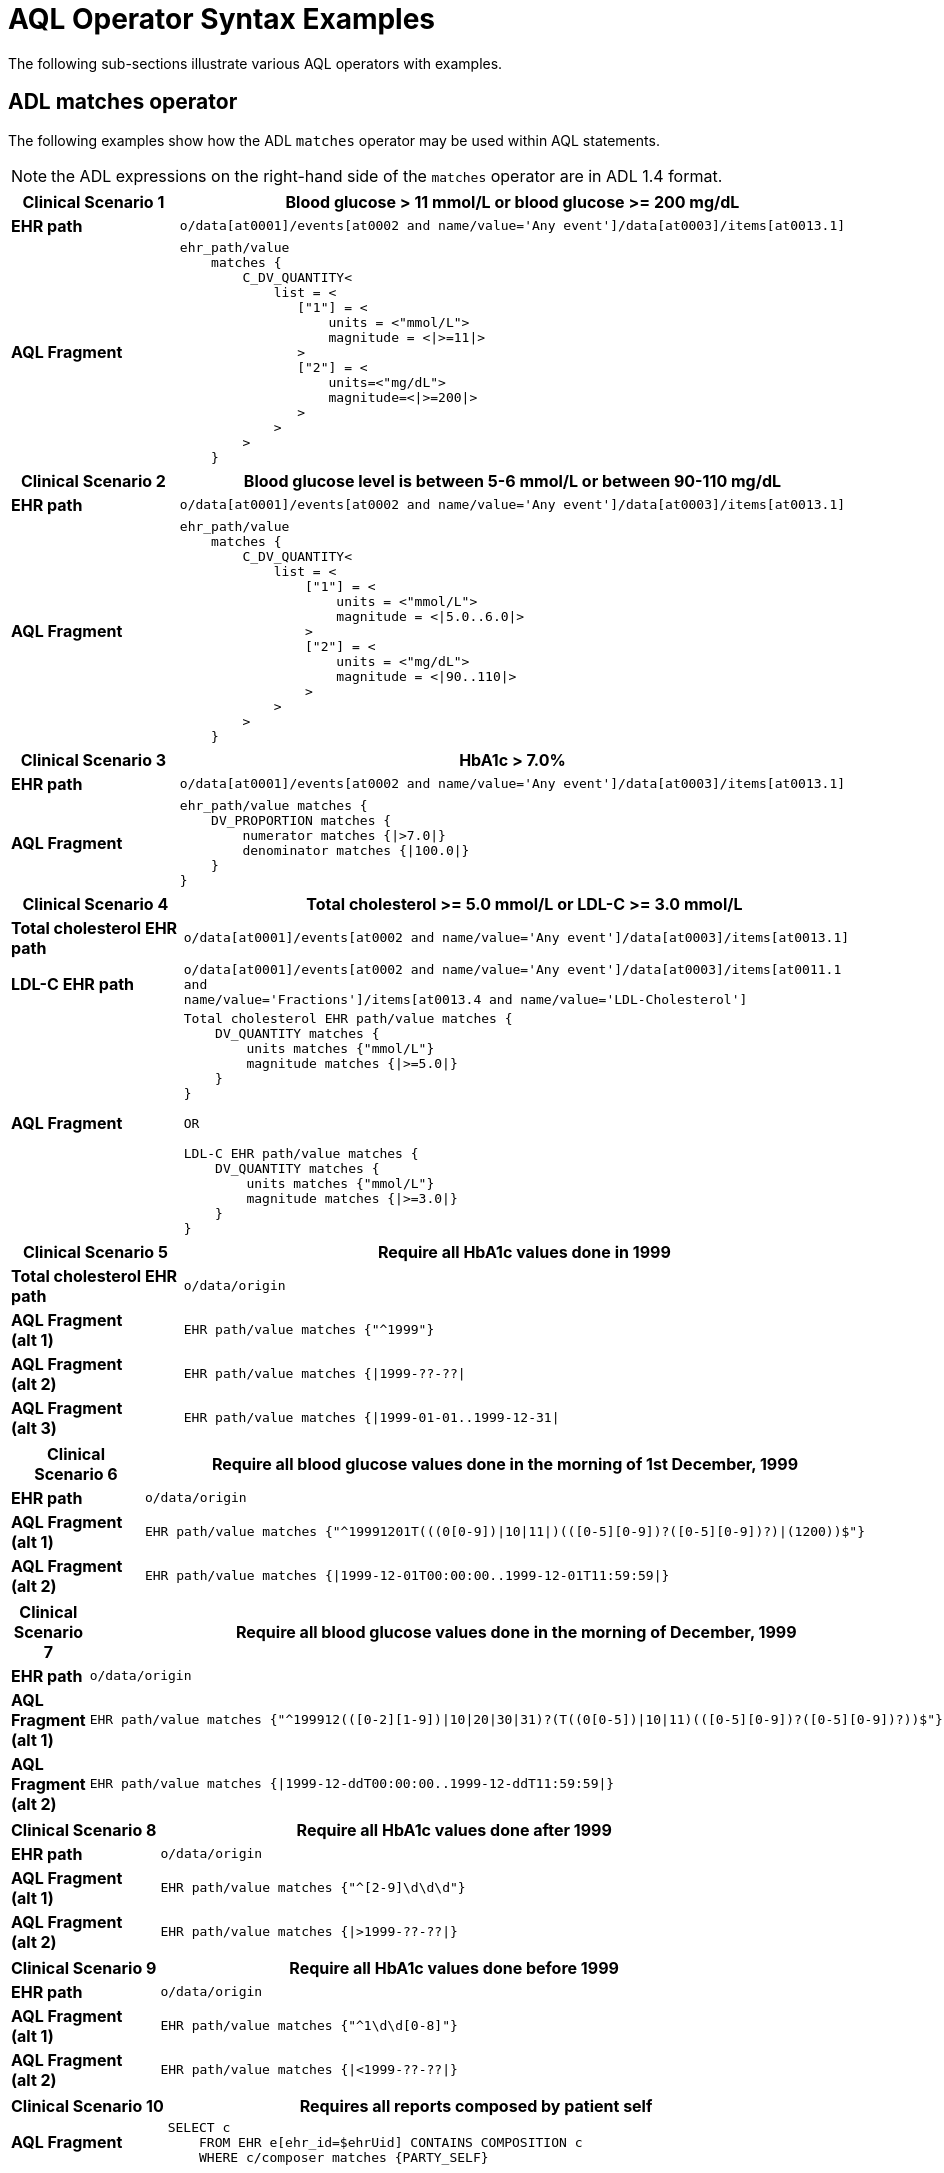 = AQL Operator Syntax Examples

The following sub-sections illustrate various AQL operators with examples.

== ADL matches operator

The following examples show how the ADL `matches` operator may be used within AQL statements.

NOTE: the ADL expressions on the right-hand side of the `matches` operator are in ADL 1.4 format.

[cols="1,4a",options="header",separator=¦]
|===

¦*Clinical Scenario 1*      ¦Blood glucose > 11 mmol/L or blood glucose >= 200 mg/dL

¦*EHR path*                 ¦`o/data[at0001]/events[at0002 and name/value='Any event']/data[at0003]/items[at0013.1]`

¦*AQL Fragment*             ¦
----
ehr_path/value
    matches {
        C_DV_QUANTITY<
            list = <
               ["1"] = <
                   units = <"mmol/L">
                   magnitude = <|>=11|>
               >
               ["2"] = <
                   units=<"mg/dL">
                   magnitude=<|>=200|>
               >
            >
        >
    }
----
|===


[cols="1,4a",options="header",separator=¦]
|===

¦*Clinical Scenario 2*      ¦Blood glucose level is between 5-6 mmol/L or between 90-110 mg/dL

¦*EHR path*                 ¦`o/data[at0001]/events[at0002 and name/value='Any event']/data[at0003]/items[at0013.1]`

¦*AQL Fragment*             ¦
----
ehr_path/value
    matches {
        C_DV_QUANTITY<
            list = <
                ["1"] = <
                    units = <"mmol/L">
                    magnitude = <|5.0..6.0|>
                >
                ["2"] = <
                    units = <"mg/dL">
                    magnitude = <|90..110|>
                >
            >
        >
    }
----
|===


[cols="1,4a",options="header",separator=¦]
|===

¦*Clinical Scenario 3*      ¦HbA1c > 7.0%

¦*EHR path*                 ¦`o/data[at0001]/events[at0002 and name/value='Any event']/data[at0003]/items[at0013.1]`

¦*AQL Fragment*             ¦
----
ehr_path/value matches {
    DV_PROPORTION matches {
        numerator matches {|>7.0|}
        denominator matches {|100.0|}
    }
}
----
|===


[cols="1,4a",options="header",separator=¦]
|===

¦*Clinical Scenario 4*          ¦Total cholesterol >= 5.0 mmol/L or LDL-C >= 3.0 mmol/L

¦*Total cholesterol EHR path*   ¦`o/data[at0001]/events[at0002 and name/value='Any event']/data[at0003]/items[at0013.1]`
¦*LDL-C EHR path*               ¦`o/data[at0001]/events[at0002 and name/value='Any event']/data[at0003]/items[at0011.1 and +
                                  name/value='Fractions']/items[at0013.4 and name/value='LDL-Cholesterol']`

¦*AQL Fragment*                 ¦
----
Total cholesterol EHR path/value matches {
    DV_QUANTITY matches {
        units matches {"mmol/L"}
        magnitude matches {|>=5.0|}
    }
}

OR

LDL-C EHR path/value matches {
    DV_QUANTITY matches {
        units matches {"mmol/L"}
        magnitude matches {|>=3.0|}
    }
}
----
|===


[cols="1,4a",options="header",separator=¦]
|===

¦*Clinical Scenario 5*          ¦Require all HbA1c values done in 1999

¦*Total cholesterol EHR path*   ¦`o/data/origin`

¦*AQL Fragment +
(alt 1)*         ¦
----
EHR path/value matches {"^1999"}
----

¦*AQL Fragment +
(alt 2)*         ¦
----
EHR path/value matches {|1999-??-??|
----

¦*AQL Fragment +
(alt 3)*         ¦
----
EHR path/value matches {|1999-01-01..1999-12-31|
----
|===


[cols="1,4a",options="header",separator=¦]
|===

¦*Clinical Scenario 6*      ¦Require all blood glucose values done in the morning of 1st December, 1999

¦*EHR path*                 ¦`o/data/origin`

¦*AQL Fragment +
(alt 1)*                    ¦
----
EHR path/value matches {"^19991201T(((0[0-9])|10|11|)(([0-5][0-9])?([0-5][0-9])?)|(1200))$"}
----

¦*AQL Fragment +
(alt 2)*                    ¦
----
EHR path/value matches {|1999-12-01T00:00:00..1999-12-01T11:59:59|}
----
|===


[cols="1,4a",options="header",separator=¦]
|===

¦*Clinical Scenario 7*      ¦Require all blood glucose values done in the morning of December, 1999

¦*EHR path*                 ¦`o/data/origin`

¦*AQL Fragment +
(alt 1)*                    ¦
----
EHR path/value matches {"^199912(([0-2][1-9])|10|20|30|31)?(T((0[0-5])|10|11)(([0-5][0-9])?([0-5][0-9])?))$"}
----

¦*AQL Fragment +
(alt 2)*                    ¦
----
EHR path/value matches {|1999-12-ddT00:00:00..1999-12-ddT11:59:59|}
----
|===


[cols="1,4a",options="header",separator=¦]
|===

¦*Clinical Scenario 8*      ¦Require all HbA1c values done after 1999

¦*EHR path*                 ¦`o/data/origin`

¦*AQL Fragment +
(alt 1)*                    ¦
----
EHR path/value matches {"^[2-9]\d\d\d"}
----

¦*AQL Fragment +
(alt 2)*                    ¦
----
EHR path/value matches {|>1999-??-??|}
----
|===


[cols="1,4a",options="header",separator=¦]
|===

¦*Clinical Scenario 9*      ¦Require all HbA1c values done before 1999

¦*EHR path*                 ¦`o/data/origin`

¦*AQL Fragment +
(alt 1)*                    ¦
----
EHR path/value matches {"^1\d\d[0-8]"}
----

¦*AQL Fragment +
(alt 2)*                    ¦
----
EHR path/value matches {|<1999-??-??|}
----
|===


[cols="1,4a",options="header",separator=¦]
|===

¦*Clinical Scenario 10*     ¦Requires all reports composed by patient self

¦*AQL Fragment*             ¦
----
SELECT c
    FROM EHR e[ehr_id=$ehrUid] CONTAINS COMPOSITION c
    WHERE c/composer matches {PARTY_SELF}
----
|===


== Arithmetic operators

The following example shows how arithmetic operators may be used within AQL statements.

[cols="1,4a",options="header",separator=¦]
|===

¦*Clinical Scenario 1*      ¦For each recorded administration of ampicillin check for problem diagnosis of skin rash that is within 2 days of the administration date

¦*AQL Fragment*             ¦
----
SELECT e/ehr_id
FROM EHR e CONTAINS (COMPOSITION c1
   CONTAINS ACTION a [openEHR-EHR-ACTION.medication.v1]
      CONTAINS ITEM_TREE it [openEHR-EHR-ITEM_TREE.medication.v1]) AND
      CONTAINS (COMPOSITION c2 CONTAINS EVALUATION eval [openEHR-EHR-EVALUATION.problem-diagnosis.v1])
WHERE
   it/description[openEHR-EHR-ITEM_TREE.medication.v1]/items[at0001]/value matches {"SNOMED::31087008"} AND
   eval/data[at0001]/items[at0002.1]/value/value/defining_code matches {
      CODE_PHRASE matches {[SNOMED::294506009, 21626009]}
   } AND
   eval/data[at0001]/items[at0010]/value - it/description[openEHR-EHR-ITEM_TREE.medication.v1]/items[at0018]/items[at0019]/value
   matches {
      DV_DURATION matches {
         value matches{<=P2d}
      }
   }
----
|===


== Nest Query and 'Not in'

The following example shows the use of a nested query and the `not-in` operator.

[cols="1,4a",options="header",separator=¦]
|===

¦*Clinical Scenario 1*      ¦All patients who have not been discharged

¦*AQL Fragment*             ¦
----
SELECT e/ehr_id
FROM
   EHR e CONTAINS
      ADMIN_ENTRY ae1 [openEHR-EHR-ADMIN_ENTRY.admission.v1]
WHERE
   ae1/encounter_id/value not in (
      SELECT ae2/encounter_id/value
      FROM
         EHR e CONTAINS
            ADMIN_ENTRY ae2 [openEHR-EHR-ADMIN_ENTRY.discharge.v1]
   )
----
|===
